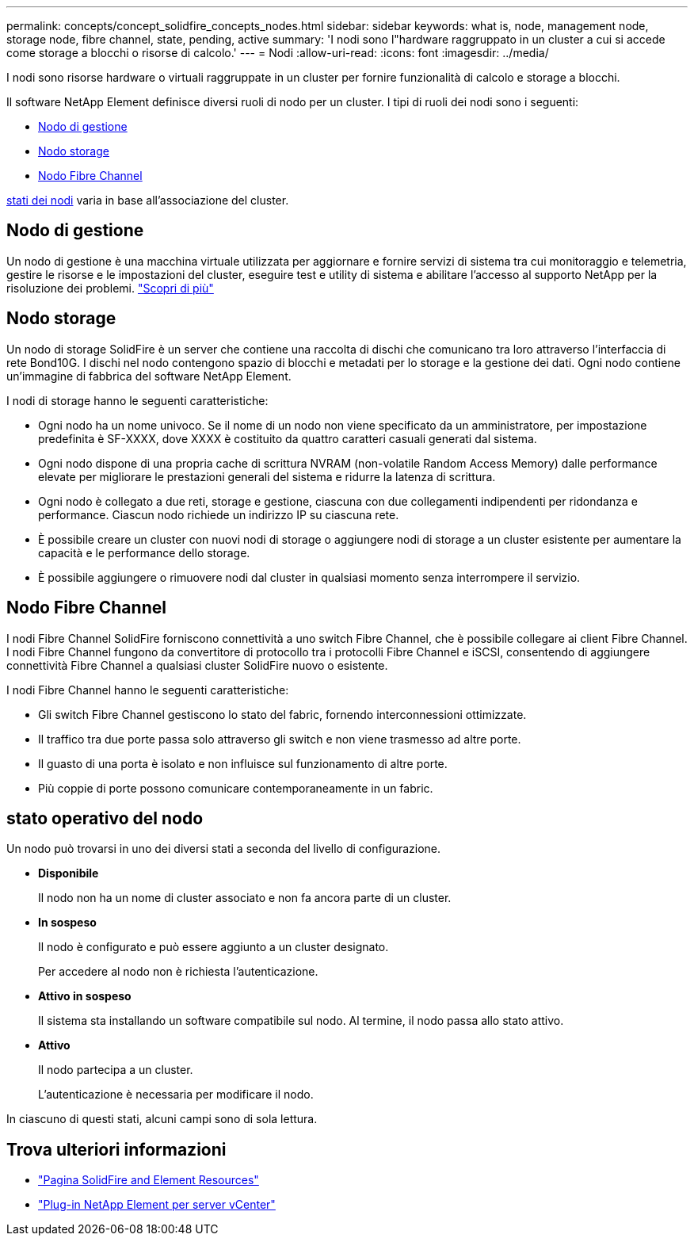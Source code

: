 ---
permalink: concepts/concept_solidfire_concepts_nodes.html 
sidebar: sidebar 
keywords: what is, node, management node, storage node, fibre channel, state, pending, active 
summary: 'I nodi sono l"hardware raggruppato in un cluster a cui si accede come storage a blocchi o risorse di calcolo.' 
---
= Nodi
:allow-uri-read: 
:icons: font
:imagesdir: ../media/


[role="lead"]
I nodi sono risorse hardware o virtuali raggruppate in un cluster per fornire funzionalità di calcolo e storage a blocchi.

Il software NetApp Element definisce diversi ruoli di nodo per un cluster. I tipi di ruoli dei nodi sono i seguenti:

* <<Nodo di gestione>>
* <<Nodo storage>>
* <<Nodo Fibre Channel>>


<<stato operativo del nodo,stati dei nodi>> varia in base all'associazione del cluster.



== Nodo di gestione

Un nodo di gestione è una macchina virtuale utilizzata per aggiornare e fornire servizi di sistema tra cui monitoraggio e telemetria, gestire le risorse e le impostazioni del cluster, eseguire test e utility di sistema e abilitare l'accesso al supporto NetApp per la risoluzione dei problemi.
link:../concepts/concept_intro_management_node.html["Scopri di più"]



== Nodo storage

Un nodo di storage SolidFire è un server che contiene una raccolta di dischi che comunicano tra loro attraverso l'interfaccia di rete Bond10G. I dischi nel nodo contengono spazio di blocchi e metadati per lo storage e la gestione dei dati. Ogni nodo contiene un'immagine di fabbrica del software NetApp Element.

I nodi di storage hanno le seguenti caratteristiche:

* Ogni nodo ha un nome univoco. Se il nome di un nodo non viene specificato da un amministratore, per impostazione predefinita è SF-XXXX, dove XXXX è costituito da quattro caratteri casuali generati dal sistema.
* Ogni nodo dispone di una propria cache di scrittura NVRAM (non-volatile Random Access Memory) dalle performance elevate per migliorare le prestazioni generali del sistema e ridurre la latenza di scrittura.
* Ogni nodo è collegato a due reti, storage e gestione, ciascuna con due collegamenti indipendenti per ridondanza e performance. Ciascun nodo richiede un indirizzo IP su ciascuna rete.
* È possibile creare un cluster con nuovi nodi di storage o aggiungere nodi di storage a un cluster esistente per aumentare la capacità e le performance dello storage.
* È possibile aggiungere o rimuovere nodi dal cluster in qualsiasi momento senza interrompere il servizio.




== Nodo Fibre Channel

I nodi Fibre Channel SolidFire forniscono connettività a uno switch Fibre Channel, che è possibile collegare ai client Fibre Channel. I nodi Fibre Channel fungono da convertitore di protocollo tra i protocolli Fibre Channel e iSCSI, consentendo di aggiungere connettività Fibre Channel a qualsiasi cluster SolidFire nuovo o esistente.

I nodi Fibre Channel hanno le seguenti caratteristiche:

* Gli switch Fibre Channel gestiscono lo stato del fabric, fornendo interconnessioni ottimizzate.
* Il traffico tra due porte passa solo attraverso gli switch e non viene trasmesso ad altre porte.
* Il guasto di una porta è isolato e non influisce sul funzionamento di altre porte.
* Più coppie di porte possono comunicare contemporaneamente in un fabric.




== stato operativo del nodo

[role="lead"]
Un nodo può trovarsi in uno dei diversi stati a seconda del livello di configurazione.

* *Disponibile*
+
Il nodo non ha un nome di cluster associato e non fa ancora parte di un cluster.

* *In sospeso*
+
Il nodo è configurato e può essere aggiunto a un cluster designato.

+
Per accedere al nodo non è richiesta l'autenticazione.

* *Attivo in sospeso*
+
Il sistema sta installando un software compatibile sul nodo. Al termine, il nodo passa allo stato attivo.

* *Attivo*
+
Il nodo partecipa a un cluster.

+
L'autenticazione è necessaria per modificare il nodo.



In ciascuno di questi stati, alcuni campi sono di sola lettura.

[discrete]
== Trova ulteriori informazioni

* https://www.netapp.com/data-storage/solidfire/documentation["Pagina SolidFire and Element Resources"^]
* https://docs.netapp.com/us-en/vcp/index.html["Plug-in NetApp Element per server vCenter"^]

